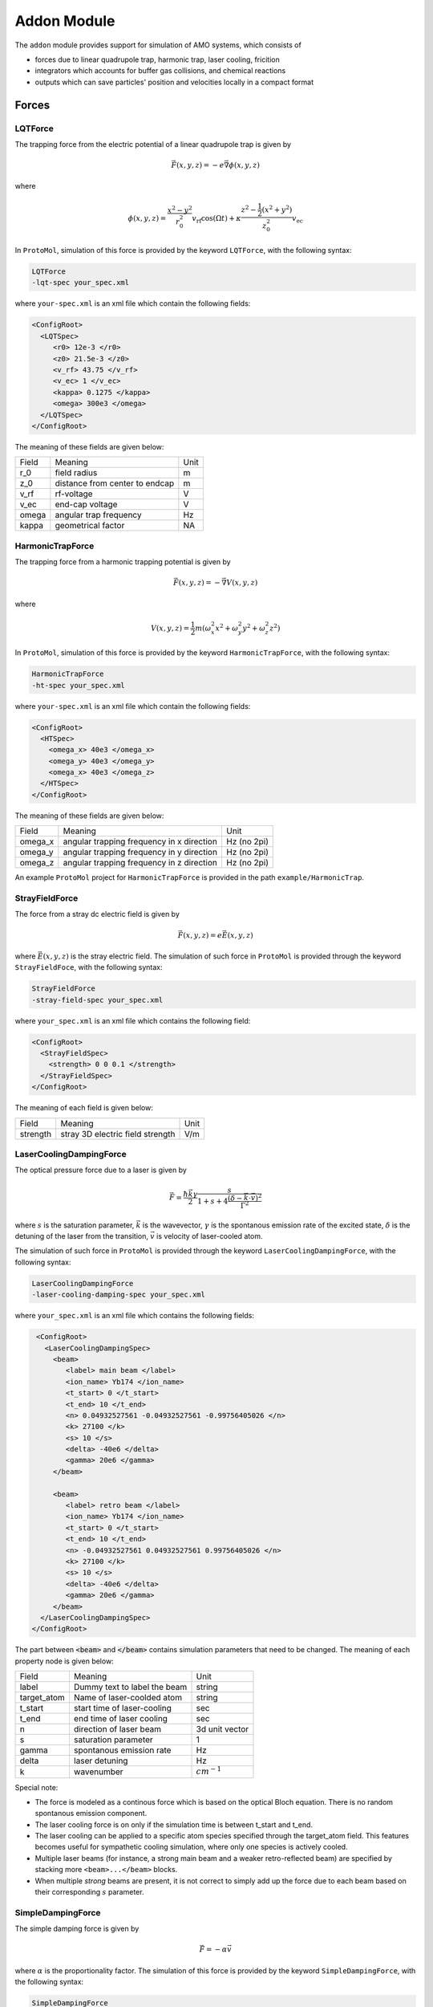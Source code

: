 .. highlight:: xml


Addon Module
============

The ``addon`` module provides support for simulation of AMO systems, which consists of

- forces due to linear quadrupole trap, harmonic trap, laser cooling, fricition
- integrators which accounts for buffer gas collisions, and chemical reactions
- outputs which can save particles' position and velocities locally in a compact format


Forces
------

LQTForce
~~~~~~~~
The trapping force from the electric potential of a linear quadrupole trap is given by

.. math::

   \vec{F}(x, y, z) = -e\vec{\nabla} \phi(x, y, z)

where

.. math::

   \phi(x, y, z) = \frac{x^2-y^2}{r_0^2}v_{\mathrm{rf}}\cos(\Omega t) + \kappa\frac{z^2 - \frac{1}{2}(x^2+y^2)}{z_0^2 }v_{\mathrm{ec}}


In ``ProtoMol``, simulation of this force is provided by the keyword ``LQTForce``, with the following syntax:
      
.. code-block:: bash

   LQTForce
   -lqt-spec your_spec.xml

where ``your-spec.xml`` is an xml file which contain the following fields:

.. code-block:: xml

   <ConfigRoot>
     <LQTSpec>
        <r0> 12e-3 </r0>
	<z0> 21.5e-3 </z0>
	<v_rf> 43.75 </v_rf>
	<v_ec> 1 </v_ec>
	<kappa> 0.1275 </kappa>
	<omega> 300e3 </omega>
     </LQTSpec>
   </ConfigRoot>

The meaning of these fields are given below:

+----------+---------------------------------+----------+
| Field    | Meaning                         | Unit     |
+----------+---------------------------------+----------+
| r_0      | field radius                    | m        |
+----------+---------------------------------+----------+
| z_0      | distance from center to endcap  | m        |
+----------+---------------------------------+----------+
| v_rf     | rf-voltage                      | V        |
+----------+---------------------------------+----------+
| v_ec     | end-cap voltage                 | V        |
+----------+---------------------------------+----------+
| omega    | angular trap frequency          | Hz       |
+----------+---------------------------------+----------+
| kappa    | geometrical factor              | NA       |
+----------+---------------------------------+----------+

HarmonicTrapForce
~~~~~~~~~~~~~~~~~
The trapping force from a harmonic trapping potential is given by 

.. math::
   \vec{F}(x, y, z) = -\vec{\nabla} V(x, y, z)

where

.. math::
   V(x, y, z) = \frac{1}{2}m(\omega_x^2 x^2 + \omega_y^2 y^2 + \omega_z^2 z^2)


In ``ProtoMol``, simulation of this force is provided by the keyword ``HarmonicTrapForce``, with the following syntax:
      
.. code-block:: bash

   HarmonicTrapForce
   -ht-spec your_spec.xml

where ``your-spec.xml`` is an xml file which contain the following fields:

.. code-block:: xml

   <ConfigRoot>
     <HTSpec>
       <omega_x> 40e3 </omega_x>
       <omega_y> 40e3 </omega_y>
       <omega_x> 40e3 </omega_z>
     </HTSpec>
   </ConfigRoot>

The meaning of these fields are given below:

+---------------+---------------------------------------------+---------------+
| Field         | Meaning                                     | Unit          |
+---------------+---------------------------------------------+---------------+
| omega_x       | angular trapping frequency in x direction   | Hz (no 2pi)   |
+---------------+---------------------------------------------+---------------+
| omega_y       | angular trapping frequency in y direction   | Hz (no 2pi)   | 
+---------------+---------------------------------------------+---------------+
| omega_z       | angular trapping frequency in z direction   | Hz (no 2pi)   | 
+---------------+---------------------------------------------+---------------+

An example ``ProtoMol`` project for ``HarmonicTrapForce`` is provided in the path ``example/HarmonicTrap``.


StrayFieldForce
~~~~~~~~~~~~~~~
The force from a stray dc electric field is given by

.. math::

   \vec{F}(x, y, z) = e\vec{E}(x, y, z)

where :math:`\vec{E}(x, y, z)` is the stray electric field. The simulation of such force in ``ProtoMol`` is provided through the keyword ``StrayFieldFoce``, with the following syntax:

.. code-block:: bash

   StrayFieldForce
   -stray-field-spec your_spec.xml

where ``your_spec.xml`` is an xml file which contains the following field:

.. code-block:: xml
    
   <ConfigRoot>
     <StrayFieldSpec>
       <strength> 0 0 0.1 </strength>
     </StrayFieldSpec>
   </ConfigRoot>

The meaning of each field is given below:

+----------+----------------------------------+------+
| Field    | Meaning                          | Unit |
+----------+----------------------------------+------+
| strength | stray 3D electric field strength | V/m  |
+----------+----------------------------------+------+


LaserCoolingDampingForce
~~~~~~~~~~~~~~~~~~~~~~~~
The optical pressure force due to a laser is given by 

.. math::

   \vec{F} = \frac{ \hbar \vec{k} \gamma}{2} \frac{s}{1+s+4\frac{(\delta-\vec{k}\cdot\vec{v})^2}{\Gamma^2}}

where :math:`s` is the saturation parameter, :math:`\vec{k}` is the wavevector, :math:`\gamma` is the spontanous emission rate of the excited state, :math:`\delta` is the detuning of the laser from the transition, :math:`\vec{v}` is velocity of laser-cooled atom. 

The simulation of such force in ``ProtoMol`` is provided through the keyword ``LaserCoolingDampingForce``, with the following syntax:

.. code-block:: bash

   LaserCoolingDampingForce
   -laser-cooling-damping-spec your_spec.xml

where ``your_spec.xml`` is an xml file which contains the following fields: 

.. code-block:: xml

   <ConfigRoot>
     <LaserCoolingDampingSpec>
       <beam>
	  <label> main beam </label>
	  <ion_name> Yb174 </ion_name>
	  <t_start> 0 </t_start>
	  <t_end> 10 </t_end>
	  <n> 0.04932527561 -0.04932527561 -0.99756405026 </n>
	  <k> 27100 </k>
	  <s> 10 </s>
	  <delta> -40e6 </delta>
	  <gamma> 20e6 </gamma>
       </beam>
	   
       <beam>
	  <label> retro beam </label>
	  <ion_name> Yb174 </ion_name>
	  <t_start> 0 </t_start>
	  <t_end> 10 </t_end>
	  <n> -0.04932527561 0.04932527561 0.99756405026 </n>
	  <k> 27100 </k>
	  <s> 10 </s>
	  <delta> -40e6 </delta>
	  <gamma> 20e6 </gamma>
       </beam>
    </LaserCoolingDampingSpec>
  </ConfigRoot>
  
The part between :code:`<beam>` and :code:`</beam>` contains simulation parameters that need to be changed. The meaning of each property node is given below:

+----------------+------------------------------------+---------------------+
| Field          |  Meaning                           | Unit                |
+----------------+------------------------------------+---------------------+
| label          |  Dummy text to label the beam      | string              |
+----------------+------------------------------------+---------------------+
| target_atom    |  Name of laser-coolded atom        | string              |
+----------------+------------------------------------+---------------------+
| t_start        |  start time of laser-cooling       | sec                 |
+----------------+------------------------------------+---------------------+
| t_end          |  end time of laser cooling         | sec                 |
+----------------+------------------------------------+---------------------+
| n              |  direction of laser beam           | 3d unit vector      |
+----------------+------------------------------------+---------------------+
| s              |  saturation parameter              | 1                   |
+----------------+------------------------------------+---------------------+
| gamma          |  spontanous emission rate          | Hz                  |
+----------------+------------------------------------+---------------------+
| delta          |  laser detuning                    | Hz                  |
+----------------+------------------------------------+---------------------+
| k              |  wavenumber                        | :math:`cm^{-1}`     |
+----------------+------------------------------------+---------------------+


Special note:

- The force is modeled as a continous force which is based on the optical Bloch equation. There is no random spontanous emission component. 
- The laser cooling force is on only if the simulation time is between t_start and t_end.
- The laser cooling can be applied to a specific atom species specified through the target_atom field. This features becomes useful for sympathetic cooling simulation, where only one species is actively cooled.
- Multiple laser beams (for instance, a strong main beam and a weaker retro-reflected beam) are specified by stacking more ``<beam>...</beam>`` blocks.
- When multiple `strong` beams are present, it is not correct to simply add up the force due to each beam based on their corresponding :math:`s` parameter. 

SimpleDampingForce
~~~~~~~~~~~~~~~~~~
The simple damping force is given by 

.. math::

   \vec{F} = -\alpha \vec{v}

where :math:`\alpha` is the proportionality factor. The simulation of this force is provided by the keyword ``SimpleDampingForce``, with the following syntax:

.. code-block:: bash
     
   SimpleDampingForce
   -simple-damping-spec your_spec.xml

where ``your_spec.xml`` is an xml file which contains the following field: 

.. code-block:: xml

   <ConfigRoot>
     <SimpleDampingSpec>
       <entry>
         <label> DummyLabel </label>
         <target_atom> Yb174 </target_atom>
         <t_start> 0 </t_start>
         <t_end> 10 </t_end>
         <alpha> 1e-23 </alpha>
       </entry> 
     </SimpleDampingSpec>
   </ConfigRoot>
    
The meaning of these fields are given below:

+---------+------------------------+--------+
| Field   | Meaning                | Unit   |
+---------+------------------------+--------+
| label   | dummy label            |        |
+---------+------------------------+--------+
| target  | name of target atom    |        |
+---------+------------------------+--------+
| t_start | start time for damping | second |
+---------+------------------------+--------+
| t_end   | end time for damping   | second |
+---------+------------------------+--------+
| alpha   | proportionality factor | kg m /s|
+---------+------------------------+--------+

Special note:

- The damping force is on only if the simulation time is between t_start and t_end.
- The damping force can be applied to a specific atom species specified through the target_atom field. This features becomes useful for sympathetic cooling simulation, where only one species is actively cooled.
- Multiple damping forces (for instance, a strong damping on Yb174 and a weak damping on Yb 176) are specified by stacking more ``<entry>...</entry>`` blocks.


PatchFieldForce
~~~~~~~~~~~~~~~~~~~~

The patch potential on the electrodes of linear quadrupole trap results in a force given by

.. math:: 
   
   \vec{F}(x, y, z) = -e \vec{\nabla}\phi(x, y, z)

where
   
.. math::

   \phi(x, y, z) = \frac{x^2-y^2}{r_0^2} V_p

The simulation of such force in ``ProtoMol`` is provided through the keyword ``PatchFieldForce``, with the following syntax:

.. code-block:: bash

   PatchFieldForce
   -pf-spec your_spec.xml

where ``your_spec.xml`` is an xml file which contains the following fields:

.. code-block:: xml
   
   <ConfigRoot>
     <PatchFieldSpec>
	  <r0> 12e-3 </r0>
       <v> 0.01 </v>
     </PatchFieldSpec>
   </ConfigRoot>

The meaning of these fields are given below:

+-------+---------------+------+
| Field | Meaning       | Unit |
+-------+---------------+------+
| r0    | field radius  | m    |
+-------+---------------+------+
| v     | patch voltage | V    |
+-------+---------------+------+


Integrators
-----------

LeapFrogBufferGasIsotropic
~~~~~~~~~~~~~~~~~~~~~~~~~~

Sympathetic cooling of ions through collisions with cold neutral atoms can be modeled (to a good approximation) as happening at a rate of

.. math::

   \Gamma = 2\pi\rho\sqrt{\alpha/2\mu}

where :math:`\mu` is the reduced mass of the ion and neutral atom system. In addition, each collision is assumed to scatter the relative velocity isotropically into :math:`4\pi` solid angle. 

The simulation of such process is simulated through an integrator with keyword ``LeapfrogBufferGasIsotropic``, with the following syntax:

.. code-block:: bash

   level X LeapfrogBufferGasIsotropic {
     timestep N
     filename your_spec.xml

     # Definition of forces
   ...
   }

where ``timestep`` is the length of integration time step in femtosecond, and ``your_spec.xml`` is an xml file which contains the following field:

.. code-block:: xml
  
   <ConfigRoot>
     <BufferGas>
	    <m> 40 </m>
       <name> Ca </name>
       <alpha> 159.4 </alpha>
       <T> 5e-3 </T>
       <rho> 1e17 </rho>
       <target> Yb174 </target>
     </BufferGas>
   </ConfigRoot>

The meaning of these fields are given below:

+------------+-------------------------+--------------+
| Field      |  Meaning                |  Unit        |
+------------+-------------------------+--------------+
| name       |  neutral name           |  string      |
+------------+-------------------------+--------------+
| m          |  neutral mass           |  amu         |
+------------+-------------------------+--------------+
| alpha      |  neutral polarizability |  a.u.        |
+------------+-------------------------+--------------+
| T          |  neutral temperature    |  K           |
+------------+-------------------------+--------------+
| rho        |  neutral density        |  m^{-3}      |
+------------+-------------------------+--------------+
| target     |  target ion             |  string      |
+------------+-------------------------+--------------+


Special note:

- The buffer gas is considered to be always on, although changing the code to be time-dependent is also easy.
- This version of code can only handle one species of neutral atom. The code need to be modified to accommondate the case of multiple species (for instance, Calcium MOT at 5mK and residual hydrogen background gas at 300K)



Outputs
-------


OutputSnapshotWithHDF5Storage
~~~~~~~~~~~~~~~~~~~~~~~~~~~~~
``OutputSnapshotWithHDF5Storage`` provides the functionality to store snapshots of particle's position and velocities in a Hierarchical Data Format for the purpose of data efficiency and access speed. This output becomes convenient when the particle's positions and velocities over a period of time need to be saved and analyzed offline. 

For example, suppose we would like to monitor the reduction of trapped ion's secular energy :math:`T_{sec}`  when ions are sympathetically cooled by surrounding ultracold atoms. Given the cooling rate, we decide to calculate :math:`T_{sec}(t)` at several checkpoints, i.e. :math:`t = 0, 0.25, 0.5, 0.75\ \mathrm{and}\ 1 \mathrm{sec}`. This means ion's trajectories over a few micromotion cycles at these checkpoints should be stored. 

The data at each checkpoint is called a *snapshot*, and it is saved as a *single* HDF5 file. Each snapshot consists of several *frames*, where each frame contains all ion's positions and velocities, :math:`N_{\mathrm{ion}}\times 6` real numbers in total.


``OutputSnapshotWithHDf5Storage`` only take one string argument, which contains the following field

.. code-block:: bash

   OutputSnapshotWithHDF5Storage your_spec.xml

``your_spec.xml`` points to an xml file which contains the following fields, 

.. code-block:: xml

   <ConfigRoot>
     <OutputSnapshotWithHDF5Storage>
       <FileNamePattern>snapshot_%d.h5</FileNamePattern>
       <TimeQueue>
         <Entry>1000 0    1.000e-07</Entry>
         <Entry>1000 0.02 1.000e-07</Entry>
         <Entry>1000 0.04 1.000e-07</Entry>
         <Entry>1000 0.06 1.000e-07</Entry>
         <Entry>1000 0.08 1.000e-07</Entry>
         <Entry>1000 0.1  1.000e-07</Entry>
       </TimeQueue>
     </OutputSnapshotWithHDF5Storage>
   </ConfigRoot>


The meaning of these fields are given below:

+----------------+------------------------------+------------------------------------------------------------------------+
| Field          | Meaning                      | Specification                                                          |
+----------------+------------------------------+------------------------------------------------------------------------+
| FilenamePattern| pattern for shapshot files   | a string with '%d'. The %d part is replaced by 0,1, 2, ...             |
+----------------+------------------------------+------------------------------------------------------------------------+
| TimeQueue      | specification                | each entry consists of :math:`N_{i}`, :math:`t_{i}`, :math:`dt_ {i}`   |
+----------------+------------------------------+------------------------------------------------------------------------+


